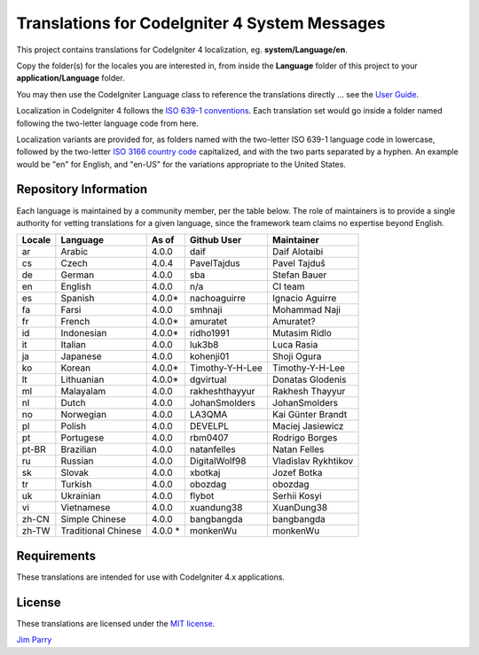 ##############################################
Translations for CodeIgniter 4 System Messages
##############################################

This project contains translations for CodeIgniter 4
localization, eg. **system/Language/en**.

Copy the folder(s) for the locales you are interested in,
from inside the **Language** folder of this project to your
**application/Language** folder.

You may then use the CodeIgniter Language class to reference the translations
directly ... see the `User Guide <https://codeigniter4.github.io/CodeIgniter4/outgoing/localization.html>`_.

Localization in CodeIgniter 4 follows the `ISO 639-1 conventions <https://en.wikipedia.org/wiki/List_of_ISO_639-1_codes>`_.
Each translation set would go inside a folder named following the two-letter language code from here.

Localization variants are provided for, as folders named with the two-letter ISO 639-1 language code in lowercase, 
followed by the two-letter `ISO 3166 country code <https://en.wikipedia.org/wiki/ISO_3166-1>`_ capitalized, 
and with the two parts separated by a hyphen. 
An example would be "en" for English, and "en-US" for the variations appropriate to the United States.

**********************
Repository Information
**********************

Each language is maintained by a community member, per the table below.
The role of maintainers is to provide a single authority for vetting
translations for a given language, since the framework team claims no
expertise beyond English.


========  ====================  ===========  =================  =========================
Locale    Language              As of        Github User        Maintainer
========  ====================  ===========  =================  =========================
ar        Arabic                4.0.0        daif               Daif Alotaibi
cs        Czech                 4.0.4        PavelTajdus        Pavel Tajduš
de        German                4.0.0        sba                Stefan Bauer
en        English               4.0.0        n/a                CI team
es        Spanish               4.0.0*       nachoaguirre       Ignacio Aguirre
fa        Farsi                 4.0.0        smhnaji            Mohammad Naji
fr        French                4.0.0*       amuratet           Amuratet?
id        Indonesian            4.0.0*       ridho1991          Mutasim Ridlo
it        Italian               4.0.0        luk3b8             Luca Rasia
ja        Japanese              4.0.0        kohenji01          Shoji Ogura
ko        Korean                4.0.0*       Timothy-Y-H-Lee    Timothy-Y-H-Lee
lt        Lithuanian            4.0.0*       dgvirtual          Donatas Glodenis
ml        Malayalam             4.0.0        rakheshthayyur     Rakhesh Thayyur
nl        Dutch                 4.0.0        JohanSmolders      JohanSmolders 
no        Norwegian             4.0.0        LA3QMA             Kai Günter Brandt
pl        Polish                4.0.0        DEVELPL            Maciej Jasiewicz
pt        Portugese             4.0.0        rbm0407            Rodrigo Borges
pt-BR     Brazilian             4.0.0        natanfelles        Natan Felles
ru        Russian               4.0.0        DigitalWolf98      Vladislav Rykhtikov
sk        Slovak                4.0.0        xbotkaj            Jozef Botka
tr        Turkish               4.0.0        obozdag            obozdag
uk        Ukrainian             4.0.0        flybot             Serhii Kosyi
vi        Vietnamese            4.0.0        xuandung38         XuanDung38
zh-CN     Simple Chinese        4.0.0        bangbangda         bangbangda
zh-TW     Traditional Chinese   4.0.0 *      monkenWu           monkenWu
========  ====================  ===========  =================  =========================

************
Requirements
************

These translations are intended for use with CodeIgniter 4.x applications.

*******
License
*******

These translations are licensed under the `MIT license <license.txt>`_.

`Jim Parry <admin@codeigniter.com>`_
